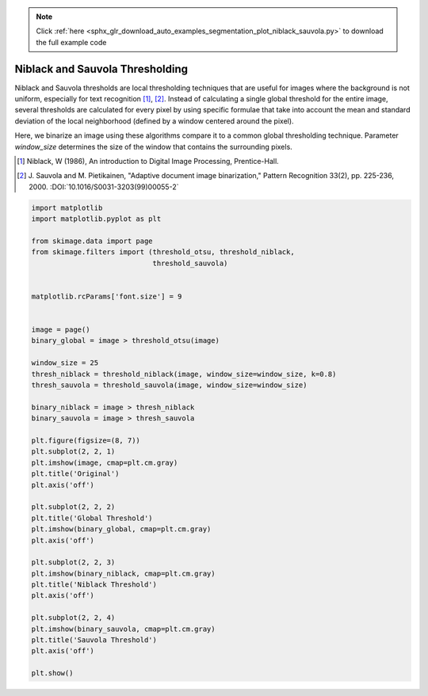 .. note::
    :class: sphx-glr-download-link-note

    Click :ref:`here <sphx_glr_download_auto_examples_segmentation_plot_niblack_sauvola.py>` to download the full example code
.. rst-class:: sphx-glr-example-title

.. _sphx_glr_auto_examples_segmentation_plot_niblack_sauvola.py:


================================
Niblack and Sauvola Thresholding
================================

Niblack and Sauvola thresholds are local thresholding techniques that are
useful for images where the background is not uniform, especially for text
recognition [1]_, [2]_. Instead of calculating a single global threshold for
the entire image, several thresholds are calculated for every pixel by using
specific formulae that take into account the mean and standard deviation of the
local neighborhood (defined by a window centered around the pixel).

Here, we binarize an image using these algorithms compare it to a common global
thresholding technique. Parameter `window_size` determines the size of the
window that contains the surrounding pixels.

.. [1] Niblack, W (1986), An introduction to Digital Image
       Processing, Prentice-Hall.
.. [2] J. Sauvola and M. Pietikainen, "Adaptive document image
       binarization," Pattern Recognition 33(2),
       pp. 225-236, 2000.
       :DOI:`10.1016/S0031-3203(99)00055-2`


.. image:: /auto_examples/segmentation/images/sphx_glr_plot_niblack_sauvola_001.png
    :class: sphx-glr-single-img





.. code-block:: default

    import matplotlib
    import matplotlib.pyplot as plt

    from skimage.data import page
    from skimage.filters import (threshold_otsu, threshold_niblack,
                                 threshold_sauvola)


    matplotlib.rcParams['font.size'] = 9


    image = page()
    binary_global = image > threshold_otsu(image)

    window_size = 25
    thresh_niblack = threshold_niblack(image, window_size=window_size, k=0.8)
    thresh_sauvola = threshold_sauvola(image, window_size=window_size)

    binary_niblack = image > thresh_niblack
    binary_sauvola = image > thresh_sauvola

    plt.figure(figsize=(8, 7))
    plt.subplot(2, 2, 1)
    plt.imshow(image, cmap=plt.cm.gray)
    plt.title('Original')
    plt.axis('off')

    plt.subplot(2, 2, 2)
    plt.title('Global Threshold')
    plt.imshow(binary_global, cmap=plt.cm.gray)
    plt.axis('off')

    plt.subplot(2, 2, 3)
    plt.imshow(binary_niblack, cmap=plt.cm.gray)
    plt.title('Niblack Threshold')
    plt.axis('off')

    plt.subplot(2, 2, 4)
    plt.imshow(binary_sauvola, cmap=plt.cm.gray)
    plt.title('Sauvola Threshold')
    plt.axis('off')

    plt.show()


.. rst-class:: sphx-glr-timing

   **Total running time of the script:** ( 0 minutes  0.165 seconds)


.. _sphx_glr_download_auto_examples_segmentation_plot_niblack_sauvola.py:


.. only :: html

 .. container:: sphx-glr-footer
    :class: sphx-glr-footer-example



  .. container:: sphx-glr-download

     :download:`Download Python source code: plot_niblack_sauvola.py <plot_niblack_sauvola.py>`



  .. container:: sphx-glr-download

     :download:`Download Jupyter notebook: plot_niblack_sauvola.ipynb <plot_niblack_sauvola.ipynb>`


.. only:: html

 .. rst-class:: sphx-glr-signature

    `Gallery generated by Sphinx-Gallery <https://sphinx-gallery.readthedocs.io>`_
